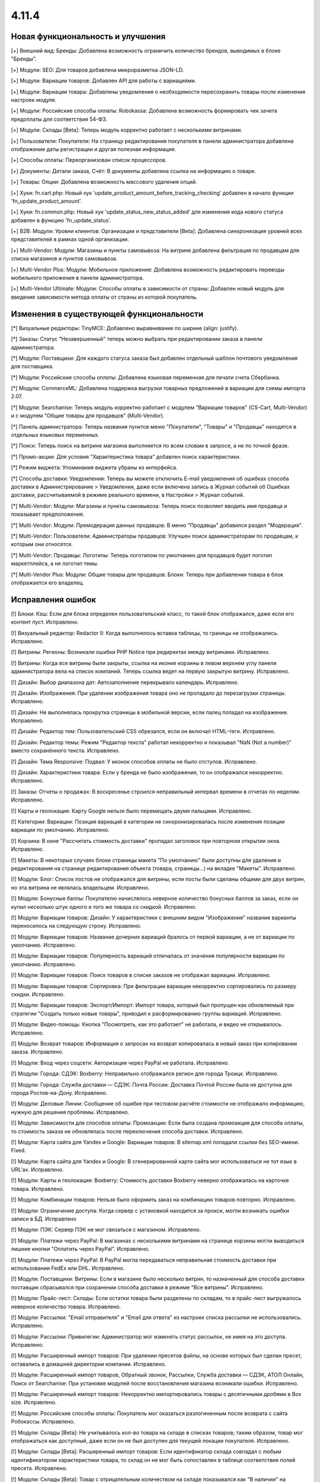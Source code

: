 ******
4.11.4
******

==================================
Новая функциональность и улучшения
==================================

[+] Внешний вид: Бренды: Добавлена возможность ограничить количество брендов, выводимых в блоке "Бренды".

[+] Модули: SEO: Для товаров добавлена микроразметка JSON-LD.

[+] Модули: Вариации товаров: Добавлен API для работы с вариациями.

[+] Модули: Вариации товара: Добавлены уведомления о необходимости пересохранить товары после изменения настроек модуля.

[+] Модули: Российские способы оплаты: Robokassa: Добавлена возможность формировать чек зачета предоплаты для соответствия 54-ФЗ.

[+] Модули: Склады [Beta]: Теперь модуль корректно работает с несколькими витринами.

[+] Пользователи: Покупатели: На страницу редактирования покупателя в панели администратора добавлена отображение даты регистрации и другая полезная информация.

[+] Способы оплаты: Переорганизован список процессоров.

[+] Документы: Детали заказа, Счёт: В документы добавлена ссылка на информацию о товаре.

[+] Товары: Опции: Добавлена возможность массового удаления опций.

[+] Хуки: fn.cart.php: Новый хук 'update_product_amount_before_tracking_checking' добавлен в начало функции 'fn_update_product_amount'.

[+] Хуки: fn.common.php: Новый хук 'update_status_new_status_added' для изменения кода нового статуса добавлен в функцию 'fn_update_status'.

[+] B2B: Модули: Уровни клиентов: Организации и представители [Beta]: Добавлена синхронизация уровней всех представителей в рамках одной организации.

[+] Multi-Vendor: Модули: Магазины и пункты самовывоза: На витрине добавлена фильтрация по продавцам для списка магазинов и пунктов самовывоза.

[+] Multi-Vendor Plus: Модули: Мобильное приложение: Добавлена возможность редактировать переводы мобильного приложения в панели администратора.

[+] Multi-Vendor Ultimate: Модули: Способы оплаты в зависимости от страны: Добавлен новый модуль для введения зависимости метода оплаты от страны из которой покупатель.


=========================================
Изменения в существующей функциональности
=========================================

[*] Визуальные редакторы: TinyMCE: Добавлено выравнивание по ширине (align: justify).

[*] Заказы: Статус "Незавершенный" теперь можно выбрать при редактировании заказа в панели администратора.

[*] Модули: Поставщики: Для каждого статуса заказа был добавлен отдельный шаблон почтового уведомления для поставщика.

[*] Модули: Российские способы оплаты: Добавлена языковая переменная для печати счета Сбербанка.

[*] Модули: CommerceML: Добавлена поддержка выгрузки товарных предложений в вариации для схемы импорта 2.07.

[*] Модули: Searchanise: Теперь модуль корректно работает с модулем "Вариации товаров" (CS-Cart, Multi-Vendor) и с модулем "Общие товары для продавцов" (Multi-Vendor).

[*] Панель администратора: Теперь названия пунктов меню "Покупатели", "Товары" и "Продавцы" находятся в отдельных языковых переменных.

[*] Поиск: Теперь поиск на витрине магазина выполняется по всем словам в запросе, а не по точной фразе.

[*] Промо-акции: Для условия "Характеристика товара" добавлен поиск характеристики.

[*] Режим виджета: Упоминания виджета убраны из интерфейса.

[*] Способы доставки: Уведомления: Теперь вы можете отключить E-mail уведомления об ошибках способа доставки в Администрирование > Уведомления, даже если включена запись в Журнал событий об Ошибках доставки, рассчитываемой в режиме реального времени, в Настройки > Журнал событий.

[*] Multi-Vendor: Модули: Магазины и пункты самовывоза: Теперь поиск позволяет вводить имя продавца и показывает предположения.

[*] Multi-Vendor: Модули: Премодерация данных продавцов: В меню "Продавцы" добавился раздел "Модерация".

[*] Multi-Vendor: Пользователи: Администраторы продавцов: Улучшен поиск администраторам по продавцам, к которым они относятся.

[*] Multi-Vendor: Продавцы: Логотипы: Теперь логотипом по умолчанию для продавцов будет логотип маркетплейса, а не логотип темы.

[*] Multi-Vendor Plus: Модули: Общие товары для продавцов: Блоки: Теперь при добавлении товара в блок отображается его владелец.


==================
Исправления ошибок
==================

[!] Блоки: Кэш: Если для блока определен пользовательский класс, то такой блок отображался, даже если его контент пуст. Исправлено.

[!] Визуальный редактор: Redactor II: Когда выполнялось вставка таблицы, то границы не отображались. Исправлено.

[!] Витрины: Регионы: Возникали ошибки PHP Notice при редиректах между витринами. Исправлено.

[!] Витрины: Когда все витрины были закрыты, ссылка на иконке корзины в левом верхнем углу панели администратора вела на список компаний. Теперь ссылка ведет на первую закрытую витрину. Исправлено.

[!] Дизайн: Выбор диапазона дат: Автозаполнение перекрывало календарь. Исправлено.

[!] Дизайн: Изображения: При удалении изображения товара оно не пропадало до перезагрузки страницы. Исправлено.

[!] Дизайн: Не выполнялась прокрутка страницы в мобильной версии, если палец попадал на изображение. Исправлено.

[!] Дизайн: Редактор тем: Пользовательский CSS обрезался, если он включал HTML-теги. Исправлено.

[!] Дизайн: Редактор темы: Режим "Редактор текста" работал некорректно и показывал "NaN (Not a number)" вместо сохранённого текста. Исправлено.

[!] Дизайн: Тема Responsive: Подвал: У иконок способов оплаты не было отступов. Исправлено.

[!] Дизайн: Характеристики товара: Если у бренда не было изображения, то он отображался некорректно. Исправлено.

[!] Заказы: Отчеты о продажах: В воскресенье строился неправильный интервал времени в отчетах по неделям. Исправлено.

[!] Карты и геолокация: Карту Google нельзя было перемещать двумя пальцами. Исправлено.

[!] Категории: Вариации: Позиция вариаций в категории не синхронизировалась после изменения позиции вариации по умолчанию. Исправлено.

[!] Корзина: В окне "Рассчитать стоимость доставки" пропадал заголовок при повторном открытии окна. Исправлено.

[!] Макеты: В некоторых случаях блоки страницы макета "По умолчанию" были доступны для удаления и редактирования на странице редактирования объекта (товара, страницы...) на вкладке "Макеты". Исправлено.

[!] Модули: Блог: Список постов не отображался для витрины, если посты были сделаны общими для двух витрин, но эта витрина не являлась владельцем. Исправлено.

[!] Модули: Бонусные баллы: Покупателю начислялось неверное количество бонусных баллов за заказ, если он купил несколько штук одного и того же товара со скидкой. Исправлено.

[!] Модули: Вариации товаров: Дизайн: У характеристики с внешним видом "Изображения" название варианты переносилось на следующую строку. Исправлено.

[!] Модули: Вариации товаров: Название дочерних вариаций бралось от первой вариации, а не от вариации по умолчанию. Исправлено.

[!] Модули: Вариации товаров: Популярность вариаций отличалась от значения популярности вариации по умолчанию. Исправлено.

[!] Модули: Вариации товаров: Поиск товаров в списке заказов не отображал вариации. Исправлено.

[!] Модули: Вариации товаров: Сортировка: При фильтрации вариации некорректно сортировались по размеру скидки. Исправлено.

[!] Модули: Вариации товаров: Экспорт/Импорт: Импорт товара, который был пропущен как обновляемый при стратегии "Создать только новые товары", приводил к расформированию группы вариаций. Исправлено.

[!] Модули: Видео-помощь: Кнопка "Посмотреть, как это работает" не работала, и видео не открывалось. Исправлено.

[!] Модули: Возврат товаров: Информация о запросах на возврат копировалась в новый заказ при копировании заказа. Исправлено.

[!] Модули: Вход через соцсети: Авторизация через PayPal не работала. Исправлено.

[!] Модули: Города: СДЭК: Boxberry: Неправильно отображался регион для города Троицк. Исправлено.

[!] Модули: Города: Служба доставки — СДЭК: Почта России: Доставка Почтой России была не доступна для города Ростов-на-Дону. Исправлено.

[!] Модули: Деловые Линии: Сообщение об ошибке при тестовом расчёте стоимости не отображало информацию, нужную для решения проблемы. Исправлено.

[!] Модули: Зависимости для способов оплаты: Промоакции: Если была создана промоакция для способа оплаты, то стоимость заказа не обновлялась после переключения способа доставки. Исправлено.

[!] Модули: Карта сайта для Yandex и Google:  Вариации товаров: В sitemap.xml попадали ссылки без SEO-имени. Fixed.

[!] Модули: Карта сайта для Yandex и Google: В сгенерированной карте сайта мог использоваться не тот язык в URL'ах. Исправлено.

[!] Модули: Карты и геолокация: Boxberry: Стоимость доставки Boxberry неверно отображалась на карточке товара. Исправлено.

[!] Модули: Комбинации товаров: Нельзя было оформить заказ на комбинацию товаров повторно. Исправлено.

[!] Модули: Ограничение доступа: Когда сервер с установкой находится за прокси, могли возникать ошибки записи в БД. Исправлено

[!] Модули: ПЭК: Сервер ПЭК не мог связаться с магазином. Исправлено.

[!] Модули: Платежи через PayPal: В магазинах с несколькими витринами на странице корзины могли выводиться лишние кнопки "Оплатить через PayPal". Исправлено.

[!] Модули: Платежи через PayPal: В PayPal могла передаваться неправильная стоимость доставки при использовании FedEx или DHL. Исправлено.

[!] Модули: Поставщики: Витрины: Если в магазине было несколько витрин, то назначенный для способа доставки поставщик сбрасывался при сохранении способа доставки в режиме "Все витрины". Исправлено.

[!] Модули: Прайс-лист: Склады: Если остатки товара были разделены по складам, то в прайс-лист выгружалось неверное количество товара. Исправлено.

[!] Модули: Рассылки: "Email отправителя" и "Email для ответа" из настроек списка рассылки не использовались. Исправлено.

[!] Модули: Рассылки: Привилегии: Администратор мог изменять статус рассылок, не имея на это доступа. Исправлено.

[!] Модули: Расширенный импорт товаров: При удалении пресетов файлы, на основе которых был сделан пресет, оставались в домашней директории компании. Исправлено.

[!] Модули: Расширенный импорт товаров, Обратный звонок, Рассылки, Служба доставки — СДЭК, АТОЛ Онлайн, Поиск от Searchanise: При установке модулей после восстановления магазина возникали ошибки. Исправлено.

[!] Модули: Расширенный импорт товаров: Некорректно импортировались товары с десятичными дробями в Box size. Исправлено.

[!] Модули: Российские способы оплаты: Покупатель мог оказаться разлогиненным после возврата с сайта Робокассы. Исправлено.

[!] Модули: Склады [Beta]: Не учитывалось кол-во товара на складе в списках товаров; таким образом, товар мог отображаться как доступный, даже если он не был доступен для текущей локации покупателя. Исправлено.

[!] Модули: Склады [Beta]: Расширенный импорт товаров: Если идентификатор склада совпадал с любым идентификатором характеристики товара, то склад он не мог быть сопоставлен в таблице соответствия полей пресета. Исправлено.

[!] Модули: Склады [Beta]: Товар с отрицательным количеством на складе показывался как "В наличии" на вкладке товара "Наличие в магазинах". Исправлено.

[!] Модули: СДЭК: В базе СДЭК не было кода города Нур-Султан (Астана).

[!] Модули: СДЭК: Поиск по точкам самовывоза на странице оформления заказа не работал. Исправлено.

[!] Модули: Чат с продавцом: Оповещение по email содержало неправильный текст и тему, если сообщение было написано администратором. Исправлено.

[!] Модули: Экспорт в Яндекс.Маркет: Генерация прайс-листа из консоли всегда генерировала прайс-лист первой витрины. Исправлено.

[!] Модули: Экспорт в Яндекс.Маркет: Неверно определялся тип товарного предложения, если он наследовал значение типа от категории, а в магазине было много категорий. Исправлено.

[!] Модули: Яндекс.Доставка: Не работала сортировка точек самовывоза. Исправлено.

[!] Модули: Яндекс.Касса: Сумма заказа конвертировалась неверно, если её валюта отличалась от валюты, указанной в настройках способа оплаты. Исправлено.

[!] Модули: Яндекс.Касса: Поступали повторные уведомления об оплате заказа. Исправлено.

[!] Модули: Яндекс.Касса: Чек полной оплаты мог выписываться несколько раз при ручной смене статуса заказа. Исправлено.

[!] Модули: CommerceML: Склады [Beta]: Возникали ошибки PHP Warning и Notice при импорте товаров с использованием складов. Исправлено.

[!] Модули: CommerceML: Статус заказа мог обновиться для заказа не с тем ID. Исправлено.

[!] Модули: CommerceML: Товар, у которого было только одно товарное предложение, не импортировался как группа вариаций. Исправлено.

[!] Модули: SEO: Хиты продаж: На страницах модуля Bestsellers были неправильные canonical-ссылки. Исправлено.

[!] Модули: Unisender: Ошибка в процессе подписки на рассылку на витрине вызывала PHP Notice. Исправлено.

[!] Мультивитринность: Дизайн: Макеты: Если к моменту сохранения данных блока в другой вкладке была выбрана другая витрина, то такой блок пропадал из макета. Исправлено.

[!] Мультивитринность: Управление товарами: Если к моменту сохранения товара в другой вкладке была выбрана другая витрина или язык, то данные этого товара сохранялись не для той или языка. Исправлено.

[!] Настройки: Кэш: Новые значения для настроек витрины не применялись без очистки кеша. Исправлено.

[!] Опции товаров: При создании заказа в панели администратора отображались выключенные опции. Исправлено.

[!] Отчеты о продажах: На мониторах с высоким разрешением не подгружались товары в отчетах. Исправлено.

[!] Оформление заказа: Адрес: Заголовок блока адреса отображался всегда, даже если адрес вводить не требовалось. Исправлено.

[!] Оформление заказа: При попытке ввести значение в поле "Страна" после ввода первого символа фокус переходил на следующее поле. Исправлено.

[!] Оформление заказа: Заказы: Поля профиля: При определенной настройке отображения полей профиля, имя и фамилия пользователя могли быть обрезаны в заказе. Исправлено.

[!] Оформление заказа: Некоторые данные из секции "Адрес плательщика" сохранялись в заказе, даже если заказ оформлялся с выключенной галкой "Я оформляю заказ как юридическое лицо". Исправлено.

[!] Панель администратора: Заказы: Счет PDF: Повторная массовая печать счета (PDF) не выполнялась без перезагрузки страницы. Исправлено.

[!] Пользователи: Сортировка по дате последнего входа не работала на списке пользователей в панели администратора. Исправлено.

[!] Пользователи: Телефон: Маска телефонов Австрии не поддерживалась. Исправлено.

[!] Привилегии: Уведомления: Доступ к управлению уведомлениями не мог быть ограничен. Исправлено.

[!] Редактор тем: Стиль с пробелами в названии нельзя было удалить. Исправлено.

[!] Редактор тем: Оформление заказа: Несколько профилей: Не было возможности изменить цвета выбора профиля. Исправлено.

[!] Редактор файлов: Не появлялось окно загрузки. Исправлено.

[!] Способы доставки: Canada Post: Служба доставки Expedited Parcel не работала. Исправлено.

[!] Способы доставки: Модули: Калькулятор стоимости доставки eDost.ru: Выбранный пункт самовывоза Pickpoint сбрасывался после выбора способа оплаты и не сохранялся в информации о заказе. Исправлено.

[!] Способы доставки: Сохранение способа доставки со страницы со списком способов доставки могло удалить время доставки у каждой тарифной зоны этого способа доставки. Исправлено.

[!] Способы оплаты: Модули: Российские способы оплаты: Плати дома: Вырезан устаревший способ оплаты.

[!] Товары: Изображения: Если между добавлением alt-текста и сохранением удалить какое-нибудь изображение, то пропадал и добавленный alt-текст. Исправлено.

[!] Товары: Недоступные комбинации: Не было возможности добавить еще одну запрещенную комбинацию опций к товару, если в списке уже есть записи. Исправлено.

[!] Товары: Поиск: Фильтры товаров показывались даже при отсутствии результатов поиска. Исправлено.

[!] Товары: Характеристики товара: Значение варианта с кавычками отображалось в виде спецсимволов HTML в названии товара. Исправлено.

[!] Уведомления: Ссылка на скачивание цифрового товара в электронном письме могла вести на неправильную витрину. Исправлено.

[!] Уведомления: Уведомление отображалось под кнопкой "ПОСМОТРЕТЬ, КАК ЭТО РАБОТАЕТ". Исправлено.

[!] Ядро: JS: На PHP 7.3 возникали предупреждения при сборке javascript. Исправлено.

[!] Ядро: Пользователи: Поиск по полному имени мог работать неправильно. Исправлено.

[!] Email-уведомления: ссылка на сброс пароля вела на главную страницу магазина. Исправлено.

[!] Multi-Vendor: Модули: Подтверждение на обработку персональных данных (152-ФЗ): Не отображались данные о компании в языковых переменных. Исправлено.

[!] Multi-Vendor: Дизайн: Страница оформления заказа: Макет страницы был неверный. Исправлено.

[!] Multi-Vendor: Модули: Тарифные планы для продавцов: При регистрации вендора через витрину мог быть доступен тарифный план, недоступный на этой витрине. Исправлено.

[!] Multi-Vendor: Покупатели: Для администратора продавца отображалось действие "Удалить покупателя", несмотря на то, что продавцы не могут это делать. Исправлено.

[!] Multi-Vendor: Продавцы: В каталоге компаний при включенном модуле "Отзывы и комментарии" при сортировке компаний по рейтингу, компании из нулевым рейтингом не попадали в список. Исправлено.

[!] Multi-Vendor: Продавцы: При определенных условиях создание нового продавца не позволяло создать ему администратора автоматически. Исправлено.

[!] Multi-Vendor: Фильтры товаров: Блок с фильтрами товаров показывал продавцов, которые не относятся к текущей витрине. Исправлено.

[!] Multi-Vendor: E-mails: В нижней части письма, отправляемого продавцу, могла быть информация самого продавца, а не маркетплейса. Исправлено.

[!] Multi-Vendor Plus: Модули: Мобильное приложение: Переключение стилей темы множило макет MobileAppLayout. Исправлено.

[!] Multi-Vendor Plus: Модули: Общие товары для продавцов: При создании товара из категории скрывалась возможность редактировать изображение. Исправлено.

[!] Multi-Vendor Plus: Модули: Общие товары для продавцов: В блоке "Продавцы этого товара" ссылка в адресе продавца вела на страницу 404. Исправлено.

[!] Multi-Vendor Plus: Модули: Общие товары для продавцов: Возникала ошибка базы данных, если несколько продавцов одновременно начинали продажу общих товаров из одной и той же категории. Исправлено.

[!] Multi-Vendor Plus: Модули: Общие товары для продавцов: Импорт: При импорте общего товара изменения не применялись к товарным предложениям. Исправлено.

[!] Multi-Vendor Plus: Модули: Общие товары для продавцов: Общие товары не учитывали настройку "Показывать товары, которых нет в наличии". Исправлено.

[!] Multi-Vendor Plus: Модули: Общие товары для продавцов: Премодерация данных продавцов: Общий товар не появлялся на витрине после одобрения его товарного предложения администратором. Исправлено.

[!] Multi-Vendor Plus: Модули: Общие товары для продавцов: Фильтры: Если у характеристик было много вариантов, то в панели администратора долго загружался список товаров, доступных для продажи. Исправлено.

[!] Multi-Vendor Plus: Модули: Общие товары для продавцов: Пометка о том, что товар со скидкой, не отображалась на списках товаров и на детальной странице общего товара на витрине. Исправлено.

[!] Multi-Vendor Plus: Модули: Общие товары для продавцов: Экспорт/Импорт: Созданный в процессе импорта товар присваивался новому продавцу с именем "~", если поле "Vendor" было последним в файле импорта. Исправлено.

[!] Multi-Vendor Plus: Модули: Общие товары для продавцов: Экспорт/Импорт: При экспорте "Товаров, которые можно продавать" экспортировались все товары в магазине. Исправлено.

[!] Multi-Vendor Plus: Модули: Оплата напрямую продавцам: При повторной оплате заказа на детальной странице покупатель мог увидеть способы оплаты, которые этот продавец не предлагает. Исправлено.

[!] Multi-Vendor Ultimate: Витрины: Валюты: Продавцы могли видеть валюты с витрин, на которые они не назначены. Исправлено.